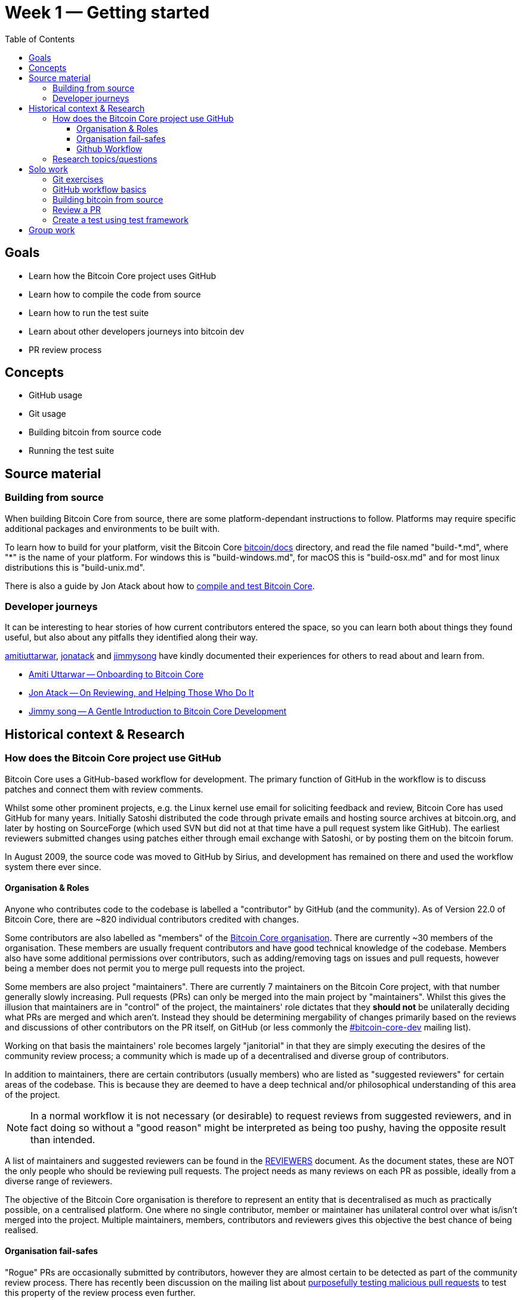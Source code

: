 = Week 1 — Getting started
:toc:
:toclevels: 4
:bitcoin-docs: https://github.com/bitcoin/bitcoin/tree/master/doc
:atack-compile-test: https://jonatack.github.io/articles/how-to-compile-bitcoin-core-and-run-the-tests 
:gh-amiti: https://github.com/amitiuttarwar
:gh-jon: https://github.com/jonatack
:gh-jimmy: https://github.com/jimmysong
:amiti-onboarding-core: https://medium.com/@amitiu/onboarding-to-bitcoin-core-7c1a83b20365
:jon-reviewing-prs: https://jonatack.github.io/articles/on-reviewing-and-helping-those-who-do-it
:jimmy-intro-core-dev: https://bitcointechtalk.com/a-gentle-introduction-to-bitcoin-core-development-fdc95eaee6b8
:bitcoin-core-org: https://github.com/orgs/bitcoin/people
:bitcoin-core-dev-ml: https://lists.linuxfoundation.org/mailman/listinfo/bitcoin-core-dev
:bitcoin-core-reviewers: https://github.com/bitcoin/bitcoin/blob/master/REVIEWERS 
:mock-vulnerabilities: https://lists.linuxfoundation.org/pipermail/bitcoin-dev/2021-September/019490.html
:move-from-github-discussion: https://github.com/bitcoin/bitcoin/issues/20227
:gh-mastering-issues: https://guides.github.com/features/issues/
:gh-pull-request-link: https://docs.github.com/en/issues/tracking-your-work-with-issues/linking-a-pull-request-to-an-issue
:bitcoin-core-repo: https://github.com/bitcoin/bitcoin/
:gh-fork-project: https://guides.github.com/activities/forking/
:lsilva01-git-tutorial: https://github.com/lsilva01/operating-bitcoin-core-v1/blob/main/git-tutorial.md
:chris-beams-git: https://chris.beams.io/posts/git-commit/
:core-test-overview: https://github.com/bitcoin/bitcoin/tree/master/test
:core-functional-test-suite: https://github.com/adamjonas/bitcoin-core-onboarding/blob/main/functional_test_framework.asciidoc
:core-running-the-tests: https://github.com/bitcoin/bitcoin/tree/master/test#running-the-tests
:core-unit-tests: https://github.com/bitcoin/bitcoin/blob/master/src/test/README.md
:lsilva-function-test-framework: https://github.com/lsilva01/dissecting-bitcoin-core-v01/blob/main/5_0_functional_test_framework.asciidoc

== Goals

* Learn how the Bitcoin Core project uses GitHub
* Learn how to compile the code from source
* Learn how to run the test suite
* Learn about other developers journeys into bitcoin dev
* PR review process

== Concepts

* GitHub usage
* Git usage
* Building bitcoin from source code
* Running the test suite

== Source material

=== Building from source

When building Bitcoin Core from source, there are some platform-dependant instructions to follow.
Platforms may require specific additional packages and environments to be built with.

To learn how to build for your platform, visit the Bitcoin Core {bitcoin-docs}[bitcoin/docs] directory, and read the file named "build-\*.md", where "*" is the name of your platform.
For windows this is "build-windows.md", for macOS this is "build-osx.md" and for most linux distributions this is "build-unix.md".

There is also a guide by Jon Atack about how to {atack-compile-test}[compile and test Bitcoin Core].

=== Developer journeys

It can be interesting to hear stories of how current contributors entered the space, so you can learn both about things they found useful, but also about any pitfalls they identified along their way.

{gh-amiti}[amitiuttarwar], {gh-jon}[jonatack] and {gh-jimmy}[jimmysong] have kindly documented their experiences for others to read about and learn from.

* {amiti-onboarding-core}[Amiti Uttarwar -- Onboarding to Bitcoin Core]
* {jon-reviewing-prs}[Jon Atack -- On Reviewing, and Helping Those Who Do It]
* {jimmy-intro-core-dev}[Jimmy song -- A Gentle Introduction to Bitcoin Core Development]

== Historical context & Research

=== How does the Bitcoin Core project use GitHub

Bitcoin Core uses a GitHub-based workflow for development.
The primary function of GitHub in the workflow is to discuss patches and connect them with review comments.

Whilst some other prominent projects, e.g. the Linux kernel use email for soliciting feedback and review, Bitcoin Core has used GitHub for many years.
Initially Satoshi distributed the code through private emails and hosting source archives at bitcoin.org, and later by hosting on SourceForge (which used SVN but did not at that time have a pull request system like GitHub).
The earliest reviewers submitted changes using patches either through email exchange with Satoshi, or by posting them on the bitcoin forum.

In August 2009, the source code was moved to GitHub by Sirius, and development has remained on there and used the workflow system there ever since.

==== Organisation & Roles

Anyone who contributes code to the codebase is labelled a "contributor" by GitHub (and the community).
As of Version 22.0 of Bitcoin Core, there are ~820 individual contributors credited with changes.

Some contributors are also labelled as "members" of the {bitcoin-core-org}[Bitcoin Core organisation].
There are currently ~30 members of the organisation.
These members are usually frequent contributors and have good technical knowledge of the codebase.
Members also have some additional permissions over contributors, such as adding/removing tags on issues and pull requests, however being a member does not permit you to merge pull requests into the project.

Some members are also project "maintainers".
There are currently 7 maintainers on the Bitcoin Core project, with that number generally slowly increasing.
Pull requests (PRs) can only be merged into the main project by "maintainers".
Whilst this gives the illusion that maintainers are in "control" of the project, the maintainers' role dictates that they *should not* be unilaterally deciding what PRs are merged and which aren't.
Instead they should be determining mergability of changes primarily based on the reviews and discussions of other contributors on the PR itself, on GitHub (or less commonly the {bitcoin-core-dev-ml}[#bitcoin-core-dev] mailing list).

Working on that basis the maintainers' role becomes largely "janitorial" in that they are simply executing the desires of the community review process; a community which is made up of a decentralised and diverse group of contributors.

In addition to maintainers, there are certain contributors (usually members) who are listed as "suggested reviewers" for certain areas of the codebase.
This is because they are deemed to have a deep technical and/or philosophical understanding of this area of the project.

NOTE: In a normal workflow it is not necessary (or desirable) to request reviews from suggested reviewers, and in fact doing so without a "good reason" might be interpreted as being too pushy, having the opposite result than intended.

A list of maintainers and suggested reviewers can be found in the {bitcoin-core-reviewers}[REVIEWERS] document.
As the document states, these are NOT the only people who should be reviewing pull requests.
The project needs as many reviews on each PR as possible, ideally from a diverse range of reviewers.

The objective of the Bitcoin Core organisation is therefore to represent an entity that is decentralised as much as practically possible, on a centralised platform.
One where no single contributor, member or maintainer has unilateral control over what is/isn't merged into the project.
Multiple maintainers, members, contributors and reviewers gives this objective the best chance of being realised.

==== Organisation fail-safes

"Rogue" PRs are occasionally submitted by contributors, however they are almost certain to be detected as part of the community review process.
There has recently been discussion on the mailing list about {mock-vulnerabilities}[purposefully testing malicious pull requests] to test this property of the review process even further.

In the event that a maintainer goes rogue and starts merging controversial code, or conversely not merging community-desired code, then there are two possible avenues of recourse for users:

. Have the "lead maintainer" remove the malicious maintainer
. In the case that the lead maintainer themselves is the rogue agent: fork the project to a new GitHub repository and continue development there without them.

In the case that GitHub itself becomes the rogue entity, there have been numerous {move-from-github-discussion}[discussions about how to move away from GitHub], should the need ever arise.

==== Github Workflow

The GitHub side of the Bitcoin Core workflow for contributors consists primarily of:

* Issues
* Pull Requests (PRs)
* Reviews
* Comments

Generally, issues are used for two purposes:

. Posting known issues with software, e.g. bug reports, crash logs
. Soliciting feedback on potential changes without providing associated code, as would be required in a Pull Request.

GitHub provides their own {gh-mastering-issues}[guide on mastering issues] which is worth reading to understand the feature-set available when working with an issue.

Pull requests are where contributors can submit their code against the main codebase and solicit feedback on _both_ the concept and the code implementation.
Pull requests and issues are often linked to/from one another:

[example]
--
One common workflow is when an issue is opened to report a bug.
After replicating the issue, a contributor creates a patch and then opens a pull request with their proposed changes.

In this case the contributor should, in addition to comments about the patch, reference that the patch fixes the issue.
For a patch which fixes issue 22889 this would be done by writing "fixes #22889" in the PR description or in a commit message.
In this case the syntax "fixes #issue-number" is caught by GitHub's {gh-pull-request-link}[pull request linker].
--

Another good use of issues is for getting feedback on ideas which might require *significant* changes.
This helps free the project from having too many PRs open which aren't ready for review, and might waste reviewers' time.
In addition this workflow can also save contributors their _own_ valuable time, as a idea might be identified as unlikely to be accepted before the contributor spends their time writing the code for it.

Most code changes to bitcoin are proposed directly as pull requests -- there's no need to open an issue for every idea before implementing it, unless it will require significant changes.
Additionally, other contributors (and would-be reviewers) will often agree with the approach of a change, but want to "see the implementation" before they can really pass judgement on it.

Reviews help to store and track reviews to PRs in a public way.

Comments (inside issues, PRs, discussions etc.) are where users can discuss relevant aspects of the item and have history of those discussions preserved for future reference.

=== Research topics/questions

* What stops a hacker hijacking the Bitcoin Core website and hosting malicious binaries?
** How about malicious binaries hosted by linux package managers?
* Where can you go for help if Bitcoin Core doesn't build on your machine?
* Before you create a pull request to the main bitcoin core repo, what checks should you do locally?
** Are there any additional checks you can think of which are only run in the bitcoin core repo (and not your fork)?

== Solo work

=== Git exercises

* Understand lsilva01's {lsilva01-git-tutorial}[git tutorial for Bitcoin Core]
* {chris-beams-git}[Write good commit messages]

=== GitHub workflow basics

* Fork the {bitcoin-core-repo}[bitcoin core repository]
** GitHub provides a guide on how to {gh-fork-project}[fork a project]
* Download a clone of your fork of the bitcoin project to your local machine
* Checkout a tag, branch or pull request

=== Building bitcoin from source

* Compile the source code you cloned
** Jon Atack provides a detailed guide on {atack-compile-test}[how to compile Bitcoin Core]
* Run the tests
. {core-test-overview}[Project test overview]
. {core-functional-test-suite}[Functional test suite]
. Also see {core-running-the-tests}[Bitcoin Core, running the tests]
. {core-unit-tests}[Bitcoin Core, unit tests]

=== Review a PR

* Find a PR (which can be open or closed) on GitHub which looks interesting and/or accessible
* Checkout the PR locally
* Review the changes
** Record any questions that arise during code review
* Build the PR
* Test the PR
* Break a test / add a new test
* Leave review feedback on GitHub, possibly including:
** ACK/NACK
** Approach
** How you reviewed it
** Your system specifications if relevant
** Suggesting nits

=== Create a test using test framework

* Read lsilva01's {lsilva-function-test-framework}[Functional Test Framework]
* Try and write a new functional test which can send p2p messages between nodes
+
TIP: starting with `ping` and `pong` messages might be easiest
* Try writing a more advanced test

== Group work

* Each submit a PR on a team member's fork of Bitcoin Core (not the main repo)
* Review a different team member's PR
* Submit your review of the PR as a GitHub comment on the PR
